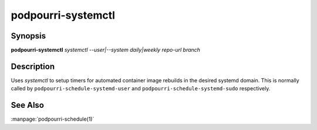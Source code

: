 podpourri-systemctl
===================

Synopsis
--------

**podpourri-systemctl** *systemctl* *--user|--system* *daily|weekly* *repo-url* *branch*


Description
-----------

Uses *systemctl* to setup timers for automated container image rebuilds in the
desired systemd domain. This is normally called by
``podpourri-schedule-systemd-user`` and ``podpourri-schedule-systemd-sudo``
respectively.

See Also
--------

:manpage:`podpourri-schedule(1)`
